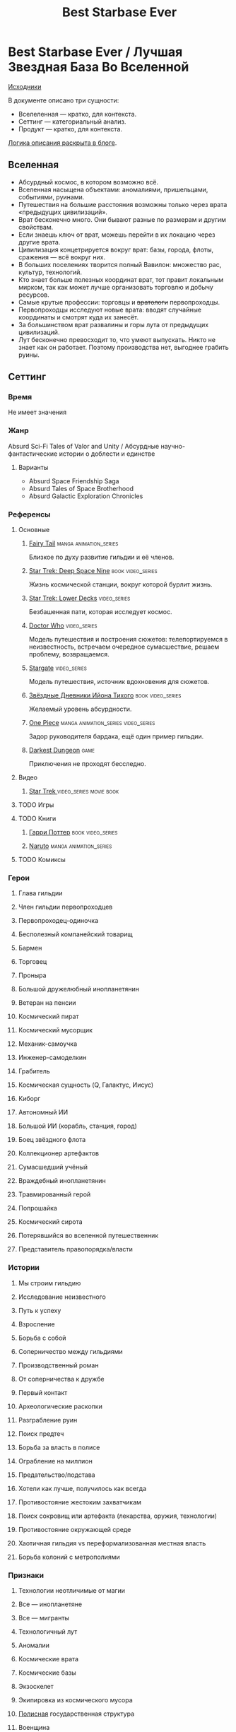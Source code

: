 #+TITLE: Best Starbase Ever
* Best Starbase Ever / Лучшая Звездная База Во Вселенной
[[https://github.com/Tiendil/world-builders-2023/blob/main/categorical-analysis/best-starbase-ever.org][Исходники]]

В документе описано три сущности:

- Вселеленная — кратко, для контекста.
- Сеттинг — категориальный анализ.
- Продукт — кратко, для контекста.

[[https://tiendil.org/fictional-universe-setting-work-what-the-difference/][Логика описания раскрыта в блоге]].
** Вселенная
- Абсурдный космос, в котором возможно всё.
- Вселенная насыщена объектами: аномалиями, пришельцами, событиями, руинами.
- Путешествия на большие расстояния возможны только через врата «предыдущих цивилизаций».
- Врат бесконечно много. Они бывают разные по размерам и другим свойствам.
- Если знаешь ключ от врат, можешь перейти в их локацию через другие врата.
- Цивилизация концетрируется вокруг врат: базы, города, флоты, сражения — всё вокруг них.
- В больших поселениях творится полный Вавилон: множество рас, культур, технологий.
- Кто знает больше полезных координат врат, тот правит локальным мирком, так как может лучше организовать торговлю и добычу ресурсов.
- Самые крутые профессии: торговцы и +вратологи+ первопроходцы.
- Первопроходцы исследуют новые врата: вводят случайные координаты и смотрят куда их занесёт.
- За большинством врат развалины и горы лута от предыдущих цивилизаций.
- Лут бесконечно превосходит то, что умеют выпускать. Никто не знает как он работает. Поэтому производства нет, выгоднее грабить руины.
** Сеттинг
*** Время
Не имеет значения
*** Жанр
Absurd Sci-Fi Tales of Valor and Unity / Абсурдные научно-фантастические истории о доблести и единстве
**** Варианты
- Absurd Space Friendship Saga
- Absurd Tales of Space Brotherhood
- Absurd Galactic Exploration Chronicles
*** Референсы
**** Основные
***** [[https://ru.wikipedia.org/wiki/Fairy_Tail][Fairy Tail]]                                                                :manga:animation_series:
Близкое по духу развитие гильдии и её членов.
***** [[https://ru.wikipedia.org/wiki/%D0%97%D0%B2%D1%91%D0%B7%D0%B4%D0%BD%D1%8B%D0%B9_%D0%BF%D1%83%D1%82%D1%8C:_%D0%93%D0%BB%D1%83%D0%B1%D0%BE%D0%BA%D0%B8%D0%B9_%D0%BA%D0%BE%D1%81%D0%BC%D0%BE%D1%81_9][Star Trek: Deep Space Nine]]                                                :book:video_series:
Жизнь космической станции, вокруг которой бурлит жизнь.
***** [[https://ru.wikipedia.org/wiki/%D0%97%D0%B2%D1%91%D0%B7%D0%B4%D0%BD%D1%8B%D0%B9_%D0%BF%D1%83%D1%82%D1%8C:_%D0%9D%D0%B8%D0%B6%D0%BD%D0%B8%D0%B5_%D0%BF%D0%B0%D0%BB%D1%83%D0%B1%D1%8B][Star Trek: Lower Decks]]                                                    :video_series:
Безбашенная пати, которая исследует космос.
***** [[https://ru.wikipedia.org/wiki/%D0%94%D0%BE%D0%BA%D1%82%D0%BE%D1%80_%D0%9A%D1%82%D0%BE][Doctor Who]]                                                                :video_series:
Модель путешествия и построения сюжетов: телепортируемся в неизвестность, встречаем очередное сумасшествие, решаем проблему, возвращаемся.
***** [[https://ru.wikipedia.org/wiki/%D0%97%D0%B2%D1%91%D0%B7%D0%B4%D0%BD%D1%8B%D0%B5_%D0%B2%D1%80%D0%B0%D1%82%D0%B0][Stargate]]                                                                  :video_series:
Модель путешествия, источник вдохновения для сюжетов.
***** [[https://ru.wikipedia.org/wiki/%D0%97%D0%B2%D1%91%D0%B7%D0%B4%D0%BD%D1%8B%D0%B5_%D0%B4%D0%BD%D0%B5%D0%B2%D0%BD%D0%B8%D0%BA%D0%B8_%D0%98%D0%B9%D0%BE%D0%BD%D0%B0_%D0%A2%D0%B8%D1%85%D0%BE%D0%B3%D0%BE][Звёздные Дневники Ийона Тихого]]                                            :book:video_series:
Желаемый уровень абсурдности.
***** [[https://ru.wikipedia.org/wiki/One_Piece._%D0%91%D0%BE%D0%BB%D1%8C%D1%88%D0%BE%D0%B9_%D0%BA%D1%83%D1%88][One Piece]]                                                                 :manga:animation_series:video_series:
Задор руководителя бардака, ещё один пример гильдии.
***** [[https://ru.wikipedia.org/wiki/Darkest_Dungeon][Darkest Dungeon]]                                                           :game:
Приключения не проходят бесследно.
**** Видео
***** [[https://ru.wikipedia.org/wiki/%D0%97%D0%B2%D1%91%D0%B7%D0%B4%D0%BD%D1%8B%D0%B9_%D0%BF%D1%83%D1%82%D1%8C][Star Trek ]]                                                                :video_series:movie:book:
**** TODO Игры
**** TODO Книги
***** [[https://ru.wikipedia.org/wiki/%D0%A1%D0%B5%D1%80%D0%B8%D1%8F_%D1%80%D0%BE%D0%BC%D0%B0%D0%BD%D0%BE%D0%B2_%D0%BE_%D0%93%D0%B0%D1%80%D1%80%D0%B8_%D0%9F%D0%BE%D1%82%D1%82%D0%B5%D1%80%D0%B5][Гарри Поттер]]                                                              :book:video_series:
***** [[https://ru.wikipedia.org/wiki/%D0%9D%D0%B0%D1%80%D1%83%D1%82%D0%BE][Naruto]]                                                                    :manga:animation_series:
**** TODO Комиксы
*** Герои
**** Глава гильдии
**** Член гильдии первопроходцев
**** Первопроходец-одиночка
**** Бесполезный компанейский товарищ
**** Бармен
**** Торговец
**** Проныра
**** Большой дружелюбный инопланетянин
**** Ветеран на пенсии
**** Космический пират
**** Космический мусорщик
**** Механик-самоучка
**** Инженер-самоделкин
**** Грабитель
**** Космическая сущность (Q, Галактус, Иисус)
**** Киборг
**** Автономный ИИ
**** Большой ИИ (корабль, станция, город)
**** Боец звёздного флота
**** Коллекционер артефактов
**** Сумасшедший учёный
**** Враждебный инопланетянин
**** Травмированный герой
**** Попрошайка
**** Космический сирота
**** Потерявшийся во вселенной путешественник
**** Представитель правопорядка/власти
*** Истории
**** Мы строим гильдию
**** Исследование неизвестного
**** Путь к успеху
**** Взросление
**** Борьба с собой
**** Соперничество между гильдиями
**** Производственный роман
**** От соперничества к дружбе
**** Первый контакт
**** Археологические раскопки
**** Разграбление руин
**** Поиск предтеч
**** Борьба за власть в полисе
**** Ограбление на миллион
**** Предательство/подстава
**** Хотели как лучше, получилось как всегда
**** Противостояние жестоким захватчикам
**** Поиск сокровищ или артефакта (лекарства, оружия, технологии)
**** Противостояние окружающей среде
**** Хаотичная гильдия vs переформализованная местная власть
**** Борьба колоний с метрополиями
*** Признаки
**** Технологии неотличимые от магии
**** Все — инопланетяне
**** Все — мигранты
**** Технологичный лут
**** Аномалии
**** Космические врата
**** Космические базы
**** Экзоскелет
**** Экипировка из космического мусора
**** [[https://ru.wikipedia.org/wiki/%D0%9F%D0%BE%D0%BB%D0%B8%D1%81_(%D0%B0%D0%BD%D1%82%D0%B8%D1%87%D0%BD%D0%BE%D1%81%D1%82%D1%8C)][Полисная]] государственная структура
**** Военщина
**** Необычная биология
**** Необычная социальная организация
**** Чуждая мораль
**** Враждебная окружающая среда
**** Необычная физика
*** Якоря реального мира
**** Становление и испытание дружбы
**** Рост над собой, развитие
**** Команда «стартапа»
**** Межличностные конфликты на работе
**** Diversity/Разнообразие
**** Black Mirror сюжеты
За вратами может быть любая ситуация из возможного будущего нашего мира.
**** Борьба колоний с метрополиями
** Первый продукт
*** Одной строкой
Я построю свою космостанцию с баром и наёмниками.
*** Описание
- Симулятор развития гильдии первопроходцев и её уголка во вселенной с возможностью асинхронного мультиплеера.
- Игрок формирует группы первопроходцев и отправляет их в разведку за врата.
- Разведка происходит автоматически, как движение персонажей через серию событий. Исходы событий влияют на персонажей и отношения между ними.
- Если результаты разведки понравились, можно установить постоянную связь с новым местом и получить его бонусы.
- Найденный лут игрок использует для улучшения гильдии, базы и окружающего мира.
- Доступные возможности зависят от того, в какую сторону игрок развивается, с какими местами соединяет врата.
- Создать универсальную самую крутую базу невозможно.
- Игроки могут соединить свои базы через врата, получая доступ к части возможностей друг друга.
- МАКСИМАЛЬНОЕ использование процедурной генерации.
** Заметки
- В теории, можно сильно завязаться на социальную сеть steam, построив мультиплеер и монетизацию вокруг неё. Например, разрешать связывать базы только друзьям на стиме. Разрешать друзьям играть бесплатно, если их базы соединены и один из них купил игру.
